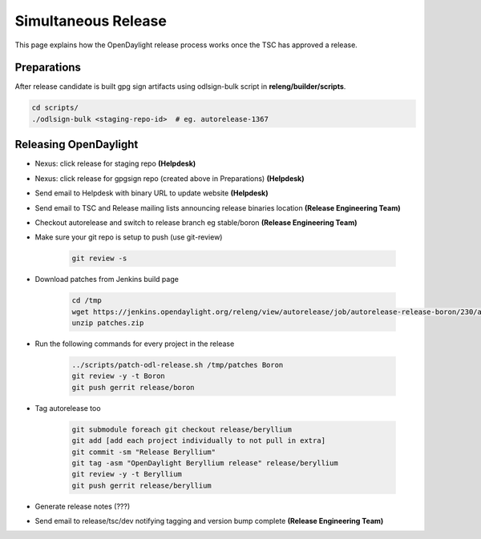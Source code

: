 ********************
Simultaneous Release
********************

This page explains how the OpenDaylight release process works once the TSC has
approved a release.

Preparations
============

After release candidate is built gpg sign artifacts using odlsign-bulk script in
**releng/builder/scripts**.

.. code-block:: bash

    cd scripts/
    ./odlsign-bulk <staging-repo-id>  # eg. autorelease-1367

Releasing OpenDaylight
======================

- Nexus: click release for staging repo **(Helpdesk)**
- Nexus: click release for gpgsign repo (created above in Preparations) **(Helpdesk)**
- Send email to Helpdesk with binary URL to update website **(Helpdesk)**
- Send email to TSC and Release mailing lists announcing release binaries location **(Release Engineering Team)**
- Checkout autorelease and switch to release branch eg stable/boron
  **(Release Engineering Team)**
- Make sure your git repo is setup to push (use git-review)

    .. code-block:: bash

        git review -s

- Download patches from Jenkins build page

    .. code-block:: bash

        cd /tmp
        wget https://jenkins.opendaylight.org/releng/view/autorelease/job/autorelease-release-boron/230/artifact/patches/*zip*/patches.zip
        unzip patches.zip

- Run the following commands for every project in the release

    .. code-block:: bash

        ../scripts/patch-odl-release.sh /tmp/patches Boron
        git review -y -t Boron
        git push gerrit release/boron

- Tag autorelease too

    .. code-block:: bash

        git submodule foreach git checkout release/beryllium
        git add [add each project individually to not pull in extra]
        git commit -sm "Release Beryllium"
        git tag -asm "OpenDaylight Beryllium release" release/beryllium
        git review -y -t Beryllium
        git push gerrit release/beryllium

- Generate release notes (???)
- Send email to release/tsc/dev notifying tagging and version bump complete **(Release Engineering Team)**
